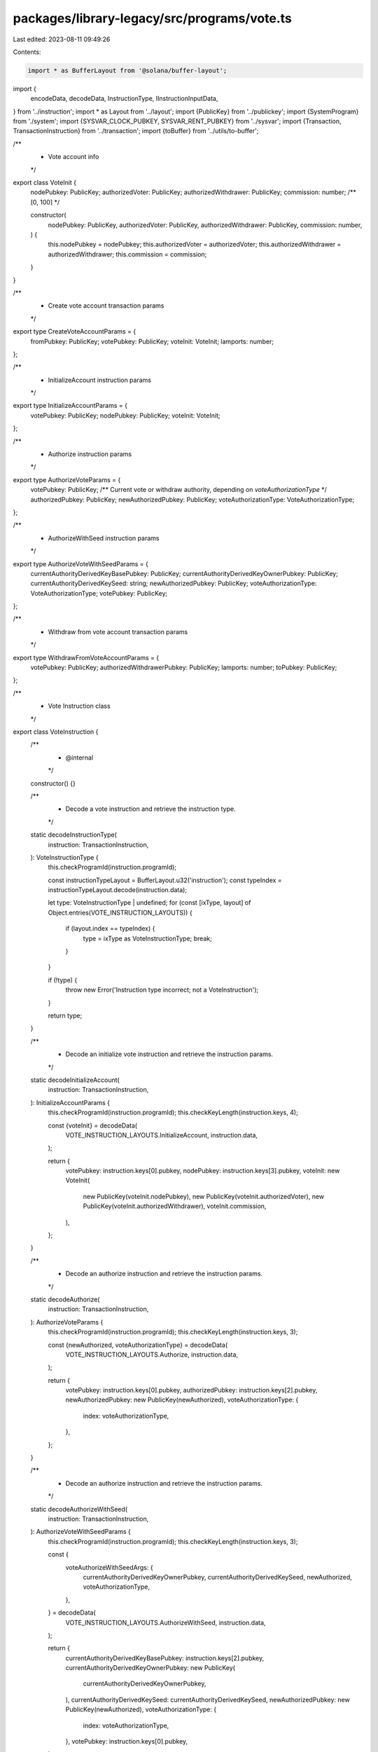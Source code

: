 packages/library-legacy/src/programs/vote.ts
============================================

Last edited: 2023-08-11 09:49:26

Contents:

.. code-block:: ts

    import * as BufferLayout from '@solana/buffer-layout';

import {
  encodeData,
  decodeData,
  InstructionType,
  IInstructionInputData,
} from '../instruction';
import * as Layout from '../layout';
import {PublicKey} from '../publickey';
import {SystemProgram} from './system';
import {SYSVAR_CLOCK_PUBKEY, SYSVAR_RENT_PUBKEY} from '../sysvar';
import {Transaction, TransactionInstruction} from '../transaction';
import {toBuffer} from '../utils/to-buffer';

/**
 * Vote account info
 */
export class VoteInit {
  nodePubkey: PublicKey;
  authorizedVoter: PublicKey;
  authorizedWithdrawer: PublicKey;
  commission: number; /** [0, 100] */

  constructor(
    nodePubkey: PublicKey,
    authorizedVoter: PublicKey,
    authorizedWithdrawer: PublicKey,
    commission: number,
  ) {
    this.nodePubkey = nodePubkey;
    this.authorizedVoter = authorizedVoter;
    this.authorizedWithdrawer = authorizedWithdrawer;
    this.commission = commission;
  }
}

/**
 * Create vote account transaction params
 */
export type CreateVoteAccountParams = {
  fromPubkey: PublicKey;
  votePubkey: PublicKey;
  voteInit: VoteInit;
  lamports: number;
};

/**
 * InitializeAccount instruction params
 */
export type InitializeAccountParams = {
  votePubkey: PublicKey;
  nodePubkey: PublicKey;
  voteInit: VoteInit;
};

/**
 * Authorize instruction params
 */
export type AuthorizeVoteParams = {
  votePubkey: PublicKey;
  /** Current vote or withdraw authority, depending on `voteAuthorizationType` */
  authorizedPubkey: PublicKey;
  newAuthorizedPubkey: PublicKey;
  voteAuthorizationType: VoteAuthorizationType;
};

/**
 * AuthorizeWithSeed instruction params
 */
export type AuthorizeVoteWithSeedParams = {
  currentAuthorityDerivedKeyBasePubkey: PublicKey;
  currentAuthorityDerivedKeyOwnerPubkey: PublicKey;
  currentAuthorityDerivedKeySeed: string;
  newAuthorizedPubkey: PublicKey;
  voteAuthorizationType: VoteAuthorizationType;
  votePubkey: PublicKey;
};

/**
 * Withdraw from vote account transaction params
 */
export type WithdrawFromVoteAccountParams = {
  votePubkey: PublicKey;
  authorizedWithdrawerPubkey: PublicKey;
  lamports: number;
  toPubkey: PublicKey;
};

/**
 * Vote Instruction class
 */
export class VoteInstruction {
  /**
   * @internal
   */
  constructor() {}

  /**
   * Decode a vote instruction and retrieve the instruction type.
   */
  static decodeInstructionType(
    instruction: TransactionInstruction,
  ): VoteInstructionType {
    this.checkProgramId(instruction.programId);

    const instructionTypeLayout = BufferLayout.u32('instruction');
    const typeIndex = instructionTypeLayout.decode(instruction.data);

    let type: VoteInstructionType | undefined;
    for (const [ixType, layout] of Object.entries(VOTE_INSTRUCTION_LAYOUTS)) {
      if (layout.index == typeIndex) {
        type = ixType as VoteInstructionType;
        break;
      }
    }

    if (!type) {
      throw new Error('Instruction type incorrect; not a VoteInstruction');
    }

    return type;
  }

  /**
   * Decode an initialize vote instruction and retrieve the instruction params.
   */
  static decodeInitializeAccount(
    instruction: TransactionInstruction,
  ): InitializeAccountParams {
    this.checkProgramId(instruction.programId);
    this.checkKeyLength(instruction.keys, 4);

    const {voteInit} = decodeData(
      VOTE_INSTRUCTION_LAYOUTS.InitializeAccount,
      instruction.data,
    );

    return {
      votePubkey: instruction.keys[0].pubkey,
      nodePubkey: instruction.keys[3].pubkey,
      voteInit: new VoteInit(
        new PublicKey(voteInit.nodePubkey),
        new PublicKey(voteInit.authorizedVoter),
        new PublicKey(voteInit.authorizedWithdrawer),
        voteInit.commission,
      ),
    };
  }

  /**
   * Decode an authorize instruction and retrieve the instruction params.
   */
  static decodeAuthorize(
    instruction: TransactionInstruction,
  ): AuthorizeVoteParams {
    this.checkProgramId(instruction.programId);
    this.checkKeyLength(instruction.keys, 3);

    const {newAuthorized, voteAuthorizationType} = decodeData(
      VOTE_INSTRUCTION_LAYOUTS.Authorize,
      instruction.data,
    );

    return {
      votePubkey: instruction.keys[0].pubkey,
      authorizedPubkey: instruction.keys[2].pubkey,
      newAuthorizedPubkey: new PublicKey(newAuthorized),
      voteAuthorizationType: {
        index: voteAuthorizationType,
      },
    };
  }

  /**
   * Decode an authorize instruction and retrieve the instruction params.
   */
  static decodeAuthorizeWithSeed(
    instruction: TransactionInstruction,
  ): AuthorizeVoteWithSeedParams {
    this.checkProgramId(instruction.programId);
    this.checkKeyLength(instruction.keys, 3);

    const {
      voteAuthorizeWithSeedArgs: {
        currentAuthorityDerivedKeyOwnerPubkey,
        currentAuthorityDerivedKeySeed,
        newAuthorized,
        voteAuthorizationType,
      },
    } = decodeData(
      VOTE_INSTRUCTION_LAYOUTS.AuthorizeWithSeed,
      instruction.data,
    );

    return {
      currentAuthorityDerivedKeyBasePubkey: instruction.keys[2].pubkey,
      currentAuthorityDerivedKeyOwnerPubkey: new PublicKey(
        currentAuthorityDerivedKeyOwnerPubkey,
      ),
      currentAuthorityDerivedKeySeed: currentAuthorityDerivedKeySeed,
      newAuthorizedPubkey: new PublicKey(newAuthorized),
      voteAuthorizationType: {
        index: voteAuthorizationType,
      },
      votePubkey: instruction.keys[0].pubkey,
    };
  }

  /**
   * Decode a withdraw instruction and retrieve the instruction params.
   */
  static decodeWithdraw(
    instruction: TransactionInstruction,
  ): WithdrawFromVoteAccountParams {
    this.checkProgramId(instruction.programId);
    this.checkKeyLength(instruction.keys, 3);

    const {lamports} = decodeData(
      VOTE_INSTRUCTION_LAYOUTS.Withdraw,
      instruction.data,
    );

    return {
      votePubkey: instruction.keys[0].pubkey,
      authorizedWithdrawerPubkey: instruction.keys[2].pubkey,
      lamports,
      toPubkey: instruction.keys[1].pubkey,
    };
  }

  /**
   * @internal
   */
  static checkProgramId(programId: PublicKey) {
    if (!programId.equals(VoteProgram.programId)) {
      throw new Error('invalid instruction; programId is not VoteProgram');
    }
  }

  /**
   * @internal
   */
  static checkKeyLength(keys: Array<any>, expectedLength: number) {
    if (keys.length < expectedLength) {
      throw new Error(
        `invalid instruction; found ${keys.length} keys, expected at least ${expectedLength}`,
      );
    }
  }
}

/**
 * An enumeration of valid VoteInstructionType's
 */
export type VoteInstructionType =
  // FIXME
  // It would be preferable for this type to be `keyof VoteInstructionInputData`
  // but Typedoc does not transpile `keyof` expressions.
  // See https://github.com/TypeStrong/typedoc/issues/1894
  'Authorize' | 'AuthorizeWithSeed' | 'InitializeAccount' | 'Withdraw';

/** @internal */
export type VoteAuthorizeWithSeedArgs = Readonly<{
  currentAuthorityDerivedKeyOwnerPubkey: Uint8Array;
  currentAuthorityDerivedKeySeed: string;
  newAuthorized: Uint8Array;
  voteAuthorizationType: number;
}>;
type VoteInstructionInputData = {
  Authorize: IInstructionInputData & {
    newAuthorized: Uint8Array;
    voteAuthorizationType: number;
  };
  AuthorizeWithSeed: IInstructionInputData & {
    voteAuthorizeWithSeedArgs: VoteAuthorizeWithSeedArgs;
  };
  InitializeAccount: IInstructionInputData & {
    voteInit: Readonly<{
      authorizedVoter: Uint8Array;
      authorizedWithdrawer: Uint8Array;
      commission: number;
      nodePubkey: Uint8Array;
    }>;
  };
  Withdraw: IInstructionInputData & {
    lamports: number;
  };
};

const VOTE_INSTRUCTION_LAYOUTS = Object.freeze<{
  [Instruction in VoteInstructionType]: InstructionType<
    VoteInstructionInputData[Instruction]
  >;
}>({
  InitializeAccount: {
    index: 0,
    layout: BufferLayout.struct<VoteInstructionInputData['InitializeAccount']>([
      BufferLayout.u32('instruction'),
      Layout.voteInit(),
    ]),
  },
  Authorize: {
    index: 1,
    layout: BufferLayout.struct<VoteInstructionInputData['Authorize']>([
      BufferLayout.u32('instruction'),
      Layout.publicKey('newAuthorized'),
      BufferLayout.u32('voteAuthorizationType'),
    ]),
  },
  Withdraw: {
    index: 3,
    layout: BufferLayout.struct<VoteInstructionInputData['Withdraw']>([
      BufferLayout.u32('instruction'),
      BufferLayout.ns64('lamports'),
    ]),
  },
  AuthorizeWithSeed: {
    index: 10,
    layout: BufferLayout.struct<VoteInstructionInputData['AuthorizeWithSeed']>([
      BufferLayout.u32('instruction'),
      Layout.voteAuthorizeWithSeedArgs(),
    ]),
  },
});

/**
 * VoteAuthorize type
 */
export type VoteAuthorizationType = {
  /** The VoteAuthorize index (from solana-vote-program) */
  index: number;
};

/**
 * An enumeration of valid VoteAuthorization layouts.
 */
export const VoteAuthorizationLayout = Object.freeze({
  Voter: {
    index: 0,
  },
  Withdrawer: {
    index: 1,
  },
});

/**
 * Factory class for transactions to interact with the Vote program
 */
export class VoteProgram {
  /**
   * @internal
   */
  constructor() {}

  /**
   * Public key that identifies the Vote program
   */
  static programId: PublicKey = new PublicKey(
    'Vote111111111111111111111111111111111111111',
  );

  /**
   * Max space of a Vote account
   *
   * This is generated from the solana-vote-program VoteState struct as
   * `VoteState::size_of()`:
   * https://docs.rs/solana-vote-program/1.9.5/solana_vote_program/vote_state/struct.VoteState.html#method.size_of
   *
   * KEEP IN SYNC WITH `VoteState::size_of()` in https://github.com/solana-labs/solana/blob/a474cb24b9238f5edcc982f65c0b37d4a1046f7e/sdk/program/src/vote/state/mod.rs#L340-L342
   */
  static space: number = process.env.TEST_LIVE ? 3762 : 3731;

  /**
   * Generate an Initialize instruction.
   */
  static initializeAccount(
    params: InitializeAccountParams,
  ): TransactionInstruction {
    const {votePubkey, nodePubkey, voteInit} = params;
    const type = VOTE_INSTRUCTION_LAYOUTS.InitializeAccount;
    const data = encodeData(type, {
      voteInit: {
        nodePubkey: toBuffer(voteInit.nodePubkey.toBuffer()),
        authorizedVoter: toBuffer(voteInit.authorizedVoter.toBuffer()),
        authorizedWithdrawer: toBuffer(
          voteInit.authorizedWithdrawer.toBuffer(),
        ),
        commission: voteInit.commission,
      },
    });
    const instructionData = {
      keys: [
        {pubkey: votePubkey, isSigner: false, isWritable: true},
        {pubkey: SYSVAR_RENT_PUBKEY, isSigner: false, isWritable: false},
        {pubkey: SYSVAR_CLOCK_PUBKEY, isSigner: false, isWritable: false},
        {pubkey: nodePubkey, isSigner: true, isWritable: false},
      ],
      programId: this.programId,
      data,
    };
    return new TransactionInstruction(instructionData);
  }

  /**
   * Generate a transaction that creates a new Vote account.
   */
  static createAccount(params: CreateVoteAccountParams): Transaction {
    const transaction = new Transaction();
    transaction.add(
      SystemProgram.createAccount({
        fromPubkey: params.fromPubkey,
        newAccountPubkey: params.votePubkey,
        lamports: params.lamports,
        space: this.space,
        programId: this.programId,
      }),
    );

    return transaction.add(
      this.initializeAccount({
        votePubkey: params.votePubkey,
        nodePubkey: params.voteInit.nodePubkey,
        voteInit: params.voteInit,
      }),
    );
  }

  /**
   * Generate a transaction that authorizes a new Voter or Withdrawer on the Vote account.
   */
  static authorize(params: AuthorizeVoteParams): Transaction {
    const {
      votePubkey,
      authorizedPubkey,
      newAuthorizedPubkey,
      voteAuthorizationType,
    } = params;

    const type = VOTE_INSTRUCTION_LAYOUTS.Authorize;
    const data = encodeData(type, {
      newAuthorized: toBuffer(newAuthorizedPubkey.toBuffer()),
      voteAuthorizationType: voteAuthorizationType.index,
    });

    const keys = [
      {pubkey: votePubkey, isSigner: false, isWritable: true},
      {pubkey: SYSVAR_CLOCK_PUBKEY, isSigner: false, isWritable: false},
      {pubkey: authorizedPubkey, isSigner: true, isWritable: false},
    ];

    return new Transaction().add({
      keys,
      programId: this.programId,
      data,
    });
  }

  /**
   * Generate a transaction that authorizes a new Voter or Withdrawer on the Vote account
   * where the current Voter or Withdrawer authority is a derived key.
   */
  static authorizeWithSeed(params: AuthorizeVoteWithSeedParams): Transaction {
    const {
      currentAuthorityDerivedKeyBasePubkey,
      currentAuthorityDerivedKeyOwnerPubkey,
      currentAuthorityDerivedKeySeed,
      newAuthorizedPubkey,
      voteAuthorizationType,
      votePubkey,
    } = params;

    const type = VOTE_INSTRUCTION_LAYOUTS.AuthorizeWithSeed;
    const data = encodeData(type, {
      voteAuthorizeWithSeedArgs: {
        currentAuthorityDerivedKeyOwnerPubkey: toBuffer(
          currentAuthorityDerivedKeyOwnerPubkey.toBuffer(),
        ),
        currentAuthorityDerivedKeySeed: currentAuthorityDerivedKeySeed,
        newAuthorized: toBuffer(newAuthorizedPubkey.toBuffer()),
        voteAuthorizationType: voteAuthorizationType.index,
      },
    });

    const keys = [
      {pubkey: votePubkey, isSigner: false, isWritable: true},
      {pubkey: SYSVAR_CLOCK_PUBKEY, isSigner: false, isWritable: false},
      {
        pubkey: currentAuthorityDerivedKeyBasePubkey,
        isSigner: true,
        isWritable: false,
      },
    ];

    return new Transaction().add({
      keys,
      programId: this.programId,
      data,
    });
  }

  /**
   * Generate a transaction to withdraw from a Vote account.
   */
  static withdraw(params: WithdrawFromVoteAccountParams): Transaction {
    const {votePubkey, authorizedWithdrawerPubkey, lamports, toPubkey} = params;
    const type = VOTE_INSTRUCTION_LAYOUTS.Withdraw;
    const data = encodeData(type, {lamports});

    const keys = [
      {pubkey: votePubkey, isSigner: false, isWritable: true},
      {pubkey: toPubkey, isSigner: false, isWritable: true},
      {pubkey: authorizedWithdrawerPubkey, isSigner: true, isWritable: false},
    ];

    return new Transaction().add({
      keys,
      programId: this.programId,
      data,
    });
  }

  /**
   * Generate a transaction to withdraw safely from a Vote account.
   *
   * This function was created as a safeguard for vote accounts running validators, `safeWithdraw`
   * checks that the withdraw amount will not exceed the specified balance while leaving enough left
   * to cover rent. If you wish to close the vote account by withdrawing the full amount, call the
   * `withdraw` method directly.
   */
  static safeWithdraw(
    params: WithdrawFromVoteAccountParams,
    currentVoteAccountBalance: number,
    rentExemptMinimum: number,
  ): Transaction {
    if (params.lamports > currentVoteAccountBalance - rentExemptMinimum) {
      throw new Error(
        'Withdraw will leave vote account with insuffcient funds.',
      );
    }
    return VoteProgram.withdraw(params);
  }
}



